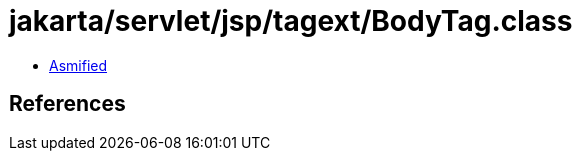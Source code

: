 = jakarta/servlet/jsp/tagext/BodyTag.class

 - link:BodyTag-asmified.java[Asmified]

== References

